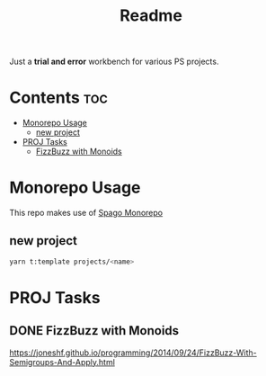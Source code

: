 #+TITLE: Readme
Just a *trial and error* workbench for various PS projects.

* Contents :toc:
- [[#monorepo-usage][Monorepo Usage]]
  - [[#new-project][new project]]
- [[#proj-tasks][PROJ Tasks]]
  - [[#fizzbuzz-with-monoids][FizzBuzz with Monoids]]

* Monorepo Usage
This repo makes use of [[https://github.com/purescript/spago#monorepo][Spago Monorepo]]

** new project
#+begin_src bash
yarn t:template projects/<name>
#+end_src

* PROJ Tasks
** DONE FizzBuzz with Monoids
https://joneshf.github.io/programming/2014/09/24/FizzBuzz-With-Semigroups-And-Apply.html
